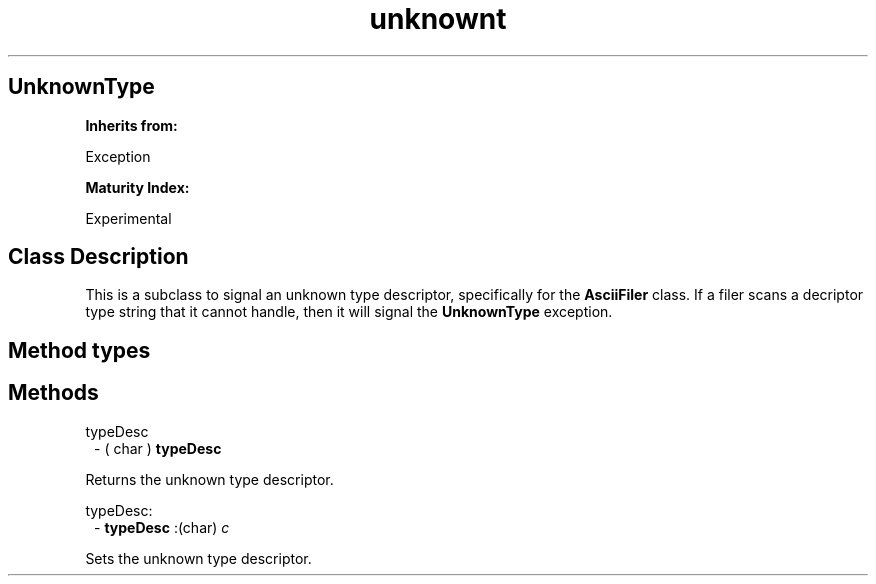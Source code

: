 .TH "unknownt" 3 "Oct 12, 2003"
.SH UnknownType
.PP
.B
Inherits from:

Exception
.PP
.B
Maturity Index:

Experimental
.SH Class Description
.PP
This is a subclass to signal an unknown type descriptor, specifically for the 
.B
AsciiFiler
class\&.  If a filer scans a decriptor type string that it cannot handle, then it will signal the 
.B
UnknownType
exception\&.
.SH Method types
.SH Methods
.PP 
typeDesc
.RS 1
- (
char
)
.B
typeDesc
.RE
.PP
Returns the unknown type descriptor\&.
.PP 
typeDesc:
.RS 1
-
.B
typeDesc
:(char)
.I
c
.RE
.PP
Sets the unknown type descriptor\&.
